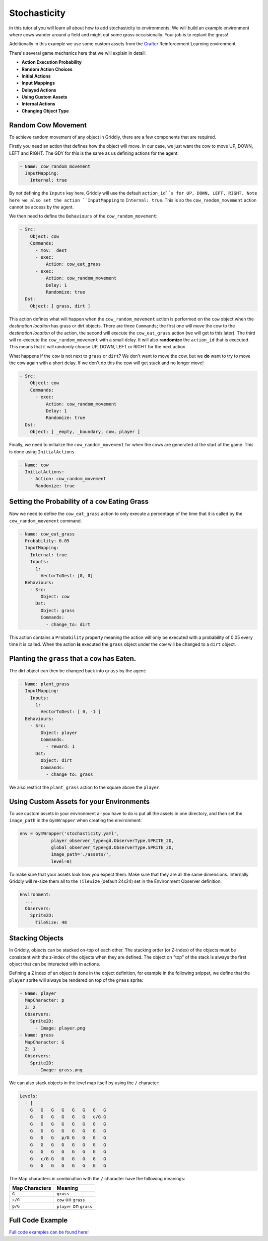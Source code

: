 .. _doc_stochasticity:

#############
Stochasticity
#############

In this tutorial you will learn all about how to add stochasticity to environments. We will build an example environment where cows wander around a field and might eat some grass occaisionally. Your job is to replant the grass!

Additionally in this example we use some custom assets from the  `Crafter <https://github.com/danijar/crafter>`_ Reinforcement Learning environment.

.. raw:: html

  <div class="figure align-center" id="vid1">
      <video onloadeddata="this.play();" playsinline loop muted height="10%">

          <source src="../../_static/video/tutorials/stochasticity/global_video_test.mp4"
                  type="video/mp4">

          Sorry, your browser doesn't support embedded videos.
      </video>
      <p class="caption"><span class="caption-text"></span><a class="headerlink" href="#vid1">¶</a></p>
  </div>

There's several game mechanics here that we will explain in detail:

* **Action Execution Probability**
* **Random Action Choices**
* **Initial Actions**
* **Input Mappings**
* **Delayed Actions**
* **Using Custom Assets**
* **Internal Actions**
* **Changing Object Type**


********************
Random Cow Movement
********************

To achieve random movement of any object in Griddly, there are a few components that are required.

Firstly you need an action that defines how the object will move. In our case, we just want the cow to move UP, DOWN, LEFT and RIGHT. The GDY for this is the same as us defining actions for the agent:


.. code:: yaml
   
   - Name: cow_random_movement
     InputMapping:
       Internal: true

By not defining the ``Inputs`` key here, Griddly will use the default ``action_id``s for UP, DOWN, LEFT, RIGHT. Note here we also set the action ``InputMapping`` to ``Internal: true``. 
This is so the ``cow_random_movement`` action cannot be access by the agent.

We then need to define the ``Behaviours`` of the ``cow_random_movement``:

.. code:: yaml

   - Src:
       Object: cow
       Commands:
         - mov: _dest
         - exec:
             Action: cow_eat_grass
         - exec:
             Action: cow_random_movement
             Delay: 1
             Randomize: true
     Dst:
       Object: [ grass, dirt ]

This action defines what will happen when the ``cow_random_movement`` action is performed on the ``cow`` object when the `destination location` has grass or dirt objects. 
There are three ``Commands``; the first one will move the cow to the `destination location` of the action, the second will execute the ``cow_eat_grass`` action (we will get to this later). 
The third will re-execute the ``cow_random_movement`` with a small delay. It will also **randomize** the ``action_id`` that is executed. 
This means that it will randomly choose UP, DOWN, LEFT or RIGHT for the next action.

What happens if the ``cow`` is not next to ``grass`` or ``dirt``? We don't want to move the cow, but we **do** want to try to move the cow again with a short delay. 
If we don't do this the cow will get stuck and no longer move!

.. code:: yaml

   - Src:
       Object: cow
       Commands:
         - exec:
             Action: cow_random_movement
             Delay: 1
             Randomize: true
     Dst:
       Object: [ _empty, _boundary, cow, player ]

Finally, we need to initialize the ``cow_random_movement`` for when the cows are generated at the start of the game. This is done using ``InitialActions``.

.. code:: yaml

   - Name: cow
     InitialActions:
       - Action: cow_random_movement
         Randomize: true


**************************************************
Setting the Probability of a ``cow`` Eating Grass 
**************************************************

Now we need to define the ``cow_eat_grass`` action to only execute a percentage of the time that it is called by the ``cow_random_movement`` command.

.. code:: yaml

   - Name: cow_eat_grass
     Probability: 0.05
     InputMapping:
       Internal: true
       Inputs:
         1:
           VectorToDest: [0, 0]
     Behaviours:
       - Src:
           Object: cow
         Dst:
           Object: grass
           Commands:
             - change_to: dirt

This action contains a ``Probability`` property meaning the action will only be executed with a probability of 0.05 every time it is called. 
When the action **is** executed the ``grass`` object under the ``cow`` will be changed to a ``dirt`` object. 

*************************************************
Planting the ``grass`` that a ``cow`` has Eaten.
*************************************************

The dirt object can then be changed back into ``grass`` by the agent:

.. code:: yaml

   - Name: plant_grass
     InputMapping:
       Inputs:
         1:
           VectorToDest: [ 0, -1 ]
     Behaviours:
       - Src:
           Object: player
           Commands:
             - reward: 1
         Dst:
           Object: dirt
           Commands:
             - change_to: grass

We also restrict the ``plant_grass`` action to the square above the ``player``.


******************************************
Using Custom Assets for your Environments
******************************************

To use custom assets in your environment all you have to do is put all the assets in one directory, and then set the ``image_path`` in the ``GymWrapper`` when creating the environment:

.. code:: python

   env = GymWrapper('stochasticity.yaml',
               player_observer_type=gd.ObserverType.SPRITE_2D,
               global_observer_type=gd.ObserverType.SPRITE_2D,
               image_path='./assets/',
               level=0)

To make sure that your assets look how you expect them. Make sure that they are all the same dimensions. Internally Griddly will re-size them all to the ``TileSize`` (default 24x24) set in the Environment Observer definition:

.. code:: yaml
   
   Environment:
     ...
     Observers:
       Sprite2D:
         TileSize: 48

.. _stochasticity_stacking_objects:

*****************
Stacking Objects
*****************

In Griddly, objects can be stacked on-top of each other. The stacking order (or Z-index) of the objects must be consistent with the z-index of the objects when they are defined. 
The object on "top" of the stack is always the first object that can be interacted with in actions.

Defining a ``Z`` index of an object is done in the object definition, for example in the following snippet, we define that the ``player`` sprite will always be rendered on top of the ``grass`` sprite:

.. code:: yaml

   - Name: player
     MapCharacter: p
     Z: 2
     Observers:
       Sprite2D:
         - Image: player.png
   - Name: grass
     MapCharacter: G
     Z: 1
     Observers:
       Sprite2D:
         - Image: grass.png


We can also stack objects in the level map itself by using the ``/`` character:

.. code:: yaml

   Levels:
     - |
       G   G   G   G   G   G   G   G
       G   G   G   G   G   G   c/G G
       G   G   G   G   G   G   G   G
       G   G   G   G   G   G   G   G
       G   G   G   p/G G   G   G   G
       G   G   G   G   G   G   G   G
       G   G   G   G   G   G   G   G
       G   c/G G   G   G   G   G   G
       G   G   G   G   G   G   G   G

The Map characters in combination with the ``/`` character have the following meanings:

.. list-table::
   :header-rows: 1

   * - Map Characters 
     - Meaning
   * - ``G``
     -  ``grass``
   * - ``c/G``
     - ``cow`` on ``grass``
   * - ``p/G``
     - ``player`` on ``grass``

**********************
Full Code Example
**********************

`Full code examples can be found here! <https://github.com/Bam4d/Griddly/tree/develop/python/examples/Stochasticity>`_